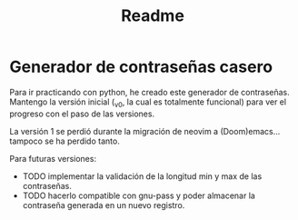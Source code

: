 #+title: Readme

* Generador de contraseñas casero
Para ir practicando con python, he creado este generador de contraseñas. Mantengo la versión inicial (_v0, la cual es totalmente funcional) para ver el progreso con el paso de las versiones.

La versión 1 se perdió durante la migración de neovim a (Doom)emacs... tampoco se ha perdido tanto.

Para futuras versiones:
- TODO implementar la validación de la longitud min y max de las contraseñas.
- TODO hacerlo compatible con gnu-pass y poder almacenar la contraseña generada en un nuevo registro.
